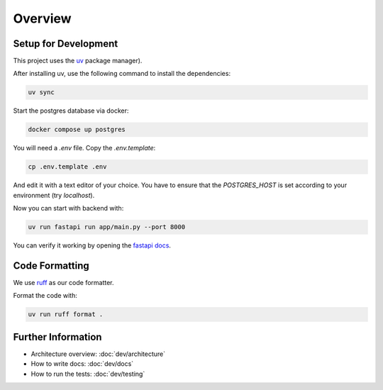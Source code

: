 Overview
========

Setup for Development
---------------------

This project uses the `uv <https://docs.astral.sh/uv/#getting-started>`_ package manager).

After installing uv, use the following command to install the dependencies:

.. code-block:: shell

	uv sync

Start the postgres database via docker:

.. code-block:: shell

  docker compose up postgres

You will need a `.env` file.
Copy the `.env.template`:

.. code-block:: shell

   cp .env.template .env

And edit it with a text editor of your choice.
You have to ensure that the `POSTGRES_HOST` is set according to your environment (try `localhost`).

Now you can start with backend with:

.. code-block:: shell

  uv run fastapi run app/main.py --port 8000

You can verify it working by opening the `fastapi docs <http://localhost:8000/docs>`_.

Code Formatting
---------------

We use `ruff <https://docs.astral.sh/ruff/>`_ as our code formatter.

Format the code with:

.. code-block:: shell

  uv run ruff format .

Further Information
-------------------

- Architecture overview: :doc:`dev/architecture`
- How to write docs: :doc:`dev/docs`
- How to run the tests: :doc:`dev/testing`
